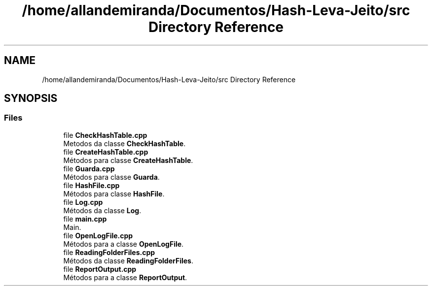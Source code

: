 .TH "/home/allandemiranda/Documentos/Hash-Leva-Jeito/src Directory Reference" 3 "Fri Sep 27 2019" "Operação “Leva Jeito”" \" -*- nroff -*-
.ad l
.nh
.SH NAME
/home/allandemiranda/Documentos/Hash-Leva-Jeito/src Directory Reference
.SH SYNOPSIS
.br
.PP
.SS "Files"

.in +1c
.ti -1c
.RI "file \fBCheckHashTable\&.cpp\fP"
.br
.RI "Metodos da classe \fBCheckHashTable\fP\&. "
.ti -1c
.RI "file \fBCreateHashTable\&.cpp\fP"
.br
.RI "Métodos para classe \fBCreateHashTable\fP\&. "
.ti -1c
.RI "file \fBGuarda\&.cpp\fP"
.br
.RI "Métodos para classe \fBGuarda\fP\&. "
.ti -1c
.RI "file \fBHashFile\&.cpp\fP"
.br
.RI "Métodos para classe \fBHashFile\fP\&. "
.ti -1c
.RI "file \fBLog\&.cpp\fP"
.br
.RI "Métodos da classe \fBLog\fP\&. "
.ti -1c
.RI "file \fBmain\&.cpp\fP"
.br
.RI "Main\&. "
.ti -1c
.RI "file \fBOpenLogFile\&.cpp\fP"
.br
.RI "Métodos para a classe \fBOpenLogFile\fP\&. "
.ti -1c
.RI "file \fBReadingFolderFiles\&.cpp\fP"
.br
.RI "Métodos da classe \fBReadingFolderFiles\fP\&. "
.ti -1c
.RI "file \fBReportOutput\&.cpp\fP"
.br
.RI "Métodos para a classe \fBReportOutput\fP\&. "
.in -1c

